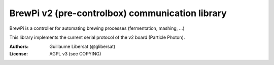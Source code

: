 ================================================
BrewPi v2 (pre-controlbox) communication library
================================================

BrewPi is a controller for automating brewing processes (fermentation, mashing, ...)

This library implements the current serial protocol of the v2 board (Particle Photon).

.. image:: https://travis-ci.org/glibersat/brewpiv2.svg?branch=master
    :target: https://travis-ci.org/glibersat/brewpiv2


:Authors: Guillaume Libersat (@glibersat)

:License: AGPL v3 (see COPYING)
